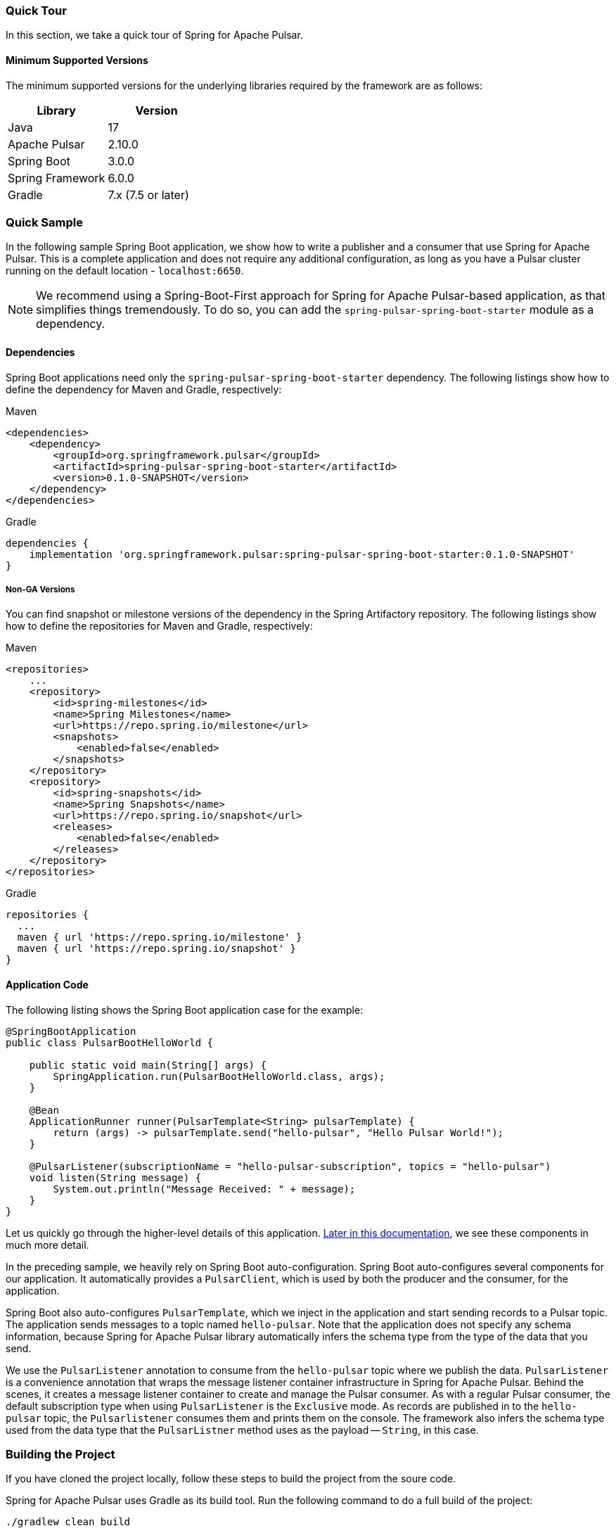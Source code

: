 [[quick-tour]]
=== Quick Tour

:spring-pulsar-version: 0.1.0-SNAPSHOT

In this section, we take a quick tour of Spring for Apache Pulsar.

==== Minimum Supported Versions

The minimum supported versions for the underlying libraries required by the framework are as follows:
|===
| Library | Version

| Java
| 17

| Apache Pulsar
| 2.10.0

| Spring Boot
| 3.0.0

| Spring Framework
| 6.0.0

| Gradle
| 7.x (7.5 or later)
|===

=== Quick Sample

In the following sample Spring Boot application, we show how to write a publisher and a consumer that use Spring for Apache Pulsar.
This is a complete application and does not require any additional configuration, as long as you have a Pulsar cluster running on the default location - `localhost:6650`.

NOTE: We recommend using a Spring-Boot-First approach for Spring for Apache Pulsar-based application, as that simplifies things tremendously. To do so, you can add the `spring-pulsar-spring-boot-starter` module as a dependency.

==== Dependencies

Spring Boot applications need only the `spring-pulsar-spring-boot-starter` dependency. The following listings show how to define the dependency for Maven and Gradle, respectively:

[source,xml,indent=0,subs="verbatim,attributes",role="primary"]
.Maven
----
<dependencies>
    <dependency>
        <groupId>org.springframework.pulsar</groupId>
        <artifactId>spring-pulsar-spring-boot-starter</artifactId>
        <version>{spring-pulsar-version}</version>
    </dependency>
</dependencies>
----

[source,groovy,indent=0,subs="verbatim,attributes",role="secondary"]
.Gradle
----
dependencies {
    implementation 'org.springframework.pulsar:spring-pulsar-spring-boot-starter:{spring-pulsar-version}'
}
----

===== Non-GA Versions
You can find snapshot or milestone versions of the dependency in the Spring Artifactory repository. The following listings show how to define the repositories for Maven and Gradle, respectively:

[source,xml,indent=0,subs="verbatim,attributes",role="primary"]
.Maven
----
<repositories>
    ...
    <repository>
        <id>spring-milestones</id>
        <name>Spring Milestones</name>
        <url>https://repo.spring.io/milestone</url>
        <snapshots>
            <enabled>false</enabled>
        </snapshots>
    </repository>
    <repository>
        <id>spring-snapshots</id>
        <name>Spring Snapshots</name>
        <url>https://repo.spring.io/snapshot</url>
        <releases>
            <enabled>false</enabled>
        </releases>
    </repository>
</repositories>
----

[source,groovy,indent=0,subs="verbatim,attributes",role="secondary"]
.Gradle
----
repositories {
  ...
  maven { url 'https://repo.spring.io/milestone' }
  maven { url 'https://repo.spring.io/snapshot' }
}
----

==== Application Code

The following listing shows the Spring Boot application case for the example:

[source,java,indent=0,pending-extract=true,subs="verbatim"]
----
@SpringBootApplication
public class PulsarBootHelloWorld {

    public static void main(String[] args) {
        SpringApplication.run(PulsarBootHelloWorld.class, args);
    }

    @Bean
    ApplicationRunner runner(PulsarTemplate<String> pulsarTemplate) {
        return (args) -> pulsarTemplate.send("hello-pulsar", "Hello Pulsar World!");
    }

    @PulsarListener(subscriptionName = "hello-pulsar-subscription", topics = "hello-pulsar")
    void listen(String message) {
        System.out.println("Message Received: " + message);
    }
}
----

Let us quickly go through the higher-level details of this application.
<<index.adoc#reference,Later in this documentation>>, we see these components in much more detail.

In the preceding sample, we heavily rely on Spring Boot auto-configuration.
Spring Boot auto-configures several components for our application.
It automatically provides a `PulsarClient`, which is used by both the producer and the consumer, for the application.

Spring Boot also auto-configures `PulsarTemplate`, which we inject in the application and start sending records to a Pulsar topic.
The application sends messages to a topic named `hello-pulsar`.
Note that the application does not specify any schema information, because Spring for Apache Pulsar library automatically infers the schema type from the type of the data that you send.

We use the `PulsarListener` annotation to consume from the `hello-pulsar` topic where we publish the data.
`PulsarListener` is a convenience annotation that wraps the message listener container infrastructure in Spring for Apache Pulsar.
Behind the scenes, it creates a message listener container to create and manage the Pulsar consumer.
As with a regular Pulsar consumer, the default subscription type when using `PulsarListener` is the `Exclusive` mode.
As records are published in to the `hello-pulsar` topic, the `Pulsarlistener` consumes them and prints them on the console.
The framework also infers the schema type used from the data type that the `PulsarListner` method uses as the payload -- `String`, in this case.


=== Building the Project
If you have cloned the project locally, follow these steps to build the project from the soure code.

Spring for Apache Pulsar uses Gradle as its build tool. Run the following command to do a full build of the project:
[indent=0]
----
./gradlew clean build
----
You can build without running tests by using the following command:
[indent=0]
----
./gradlew clean build -x test
----
